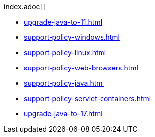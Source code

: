 .index.adoc[]
* xref:upgrade-java-to-11.adoc[]
* xref:support-policy-windows.adoc[]
* xref:support-policy-linux.adoc[]
* xref:support-policy-web-browsers.adoc[]
* xref:support-policy-java.adoc[]
* xref:support-policy-servlet-containers.adoc[]
* xref:upgrade-java-to-17.adoc[]
